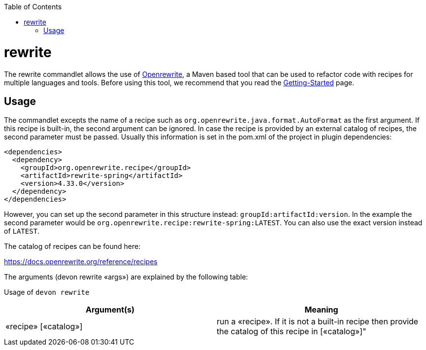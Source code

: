 :toc:
toc::[]

= rewrite

The rewrite commandlet allows the use of https://docs.openrewrite.org/[Openrewrite], a Maven based tool that can be used to refactor code with recipes for multiple languages and tools. Before using this tool, we recommend that you read the https://docs.openrewrite.org/running-recipes/getting-started[Getting-Started] page.

== Usage
The commandlet excepts the name of a recipe such as
`org.openrewrite.java.format.AutoFormat` as the first argument. If this recipe is built-in, the second argument can be ignored. In case the recipe is provided by an external catalog of recipes, the second parameter must be passed. Usually this information is set in the pom.xml of the project in plugin dependencies:

```
<dependencies>
  <dependency>
    <groupId>org.openrewrite.recipe</groupId>
    <artifactId>rewrite-spring</artifactId>
    <version>4.33.0</version>
  </dependency>
</dependencies>
    
```
However, you can set up the second parameter in this structure instead: `groupId:artifactId:version`. In the example the second parameter would be `org.openrewrite.recipe:rewrite-spring:LATEST`. You can also use the exact version instead of `LATEST`.

The catalog of recipes can be found here:

https://docs.openrewrite.org/reference/recipes

The arguments (devon rewrite «args») are explained by the following table:

Usage of `devon rewrite`
[options="header"]
|=======================
|*Argument(s)*          |*Meaning*
|«recipe» [«catalog»]   |run a «recipe». If it is not a built-in recipe then provide the catalog of this recipe in [«catalog»]"
|=======================
